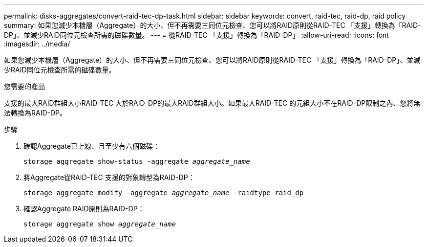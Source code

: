 ---
permalink: disks-aggregates/convert-raid-tec-dp-task.html 
sidebar: sidebar 
keywords: convert, raid-tec, raid-dp, raid policy 
summary: 如果您減少本機層（Aggregate）的大小、但不再需要三同位元檢查、您可以將RAID原則從RAID-TEC 「支援」轉換為「RAID-DP」、並減少RAID同位元檢查所需的磁碟數量。 
---
= 從RAID-TEC 「支援」轉換為「RAID-DP」
:allow-uri-read: 
:icons: font
:imagesdir: ../media/


[role="lead"]
如果您減少本機層（Aggregate）的大小、但不再需要三同位元檢查、您可以將RAID原則從RAID-TEC 「支援」轉換為「RAID-DP」、並減少RAID同位元檢查所需的磁碟數量。

.您需要的產品
支援的最大RAID群組大小RAID-TEC 大於RAID-DP的最大RAID群組大小。如果最大RAID-TEC 的元組大小不在RAID-DP限制之內、您將無法轉換為RAID-DP。

.步驟
. 確認Aggregate已上線、且至少有六個磁碟：
+
`storage aggregate show-status -aggregate _aggregate_name_`

. 將Aggregate從RAID-TEC 支援的對象轉型為RAID-DP：
+
`storage aggregate modify -aggregate _aggregate_name_ -raidtype raid_dp`

. 確認Aggregate RAID原則為RAID-DP：
+
`storage aggregate show _aggregate_name_`


